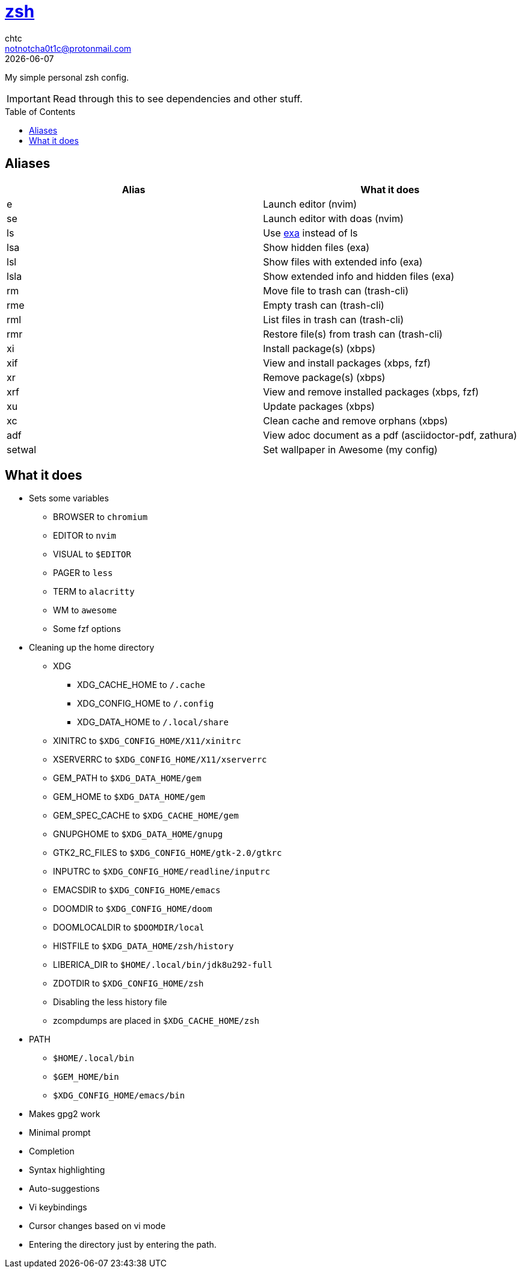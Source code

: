 = https://zsh.org[zsh]
chtc <notnotcha0t1c@protonmail.com>
{docdate}
:toc: preamble

My simple personal zsh config.

IMPORTANT: Read through this to see dependencies and other stuff.

== Aliases
|===
|Alias|What it does

|e
|Launch editor (nvim)

|se
|Launch editor with doas (nvim)

|ls
|Use https://github.com/ogham/exa[exa] instead of ls

|lsa
|Show hidden files (exa)

|lsl
|Show files with extended info (exa)

|lsla
|Show extended info and hidden files (exa)

|rm
|Move file to trash can (trash-cli)

|rme
|Empty trash can (trash-cli)

|rml
|List files in trash can (trash-cli)

|rmr
|Restore file(s) from trash can (trash-cli)

|xi
|Install package(s) (xbps)

|xif
|View and install packages (xbps, fzf)

|xr
|Remove package(s) (xbps)

|xrf
|View and remove installed packages (xbps, fzf)

|xu
|Update packages (xbps)

|xc
|Clean cache and remove orphans (xbps)

|adf
|View adoc document as a pdf (asciidoctor-pdf, zathura)

|setwal
|Set wallpaper in Awesome (my config)
|===

== What it does
* Sets some variables
** BROWSER to `chromium`
** EDITOR to `nvim`
** VISUAL to `$EDITOR`
** PAGER to `less`
** TERM to `alacritty`
** WM to `awesome`
** Some fzf options
* Cleaning up the home directory
** XDG
*** XDG_CACHE_HOME to `/.cache`
*** XDG_CONFIG_HOME to `/.config`
*** XDG_DATA_HOME to `/.local/share`
** XINITRC to `$XDG_CONFIG_HOME/X11/xinitrc`
** XSERVERRC to `$XDG_CONFIG_HOME/X11/xserverrc`
** GEM_PATH to `$XDG_DATA_HOME/gem`
** GEM_HOME to `$XDG_DATA_HOME/gem`
** GEM_SPEC_CACHE to `$XDG_CACHE_HOME/gem`
** GNUPGHOME to `$XDG_DATA_HOME/gnupg`
** GTK2_RC_FILES to `$XDG_CONFIG_HOME/gtk-2.0/gtkrc`
** INPUTRC to `$XDG_CONFIG_HOME/readline/inputrc`
** EMACSDIR to `$XDG_CONFIG_HOME/emacs`
** DOOMDIR to `$XDG_CONFIG_HOME/doom`
** DOOMLOCALDIR to `$DOOMDIR/local`
** HISTFILE to `$XDG_DATA_HOME/zsh/history`
** LIBERICA_DIR to `$HOME/.local/bin/jdk8u292-full`
** ZDOTDIR to `$XDG_CONFIG_HOME/zsh`
** Disabling the less history file
** zcompdumps are placed in `$XDG_CACHE_HOME/zsh`
* PATH
** `$HOME/.local/bin`
** `$GEM_HOME/bin`
** `$XDG_CONFIG_HOME/emacs/bin`
* Makes gpg2 work
* Minimal prompt
* Completion
* Syntax highlighting
* Auto-suggestions
* Vi keybindings
* Cursor changes based on vi mode
* Entering the directory just by entering the path.

